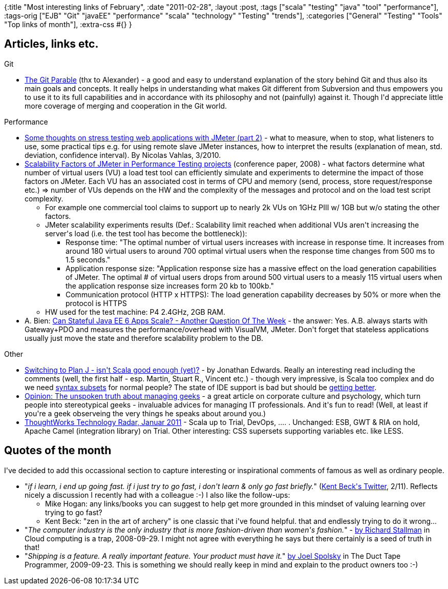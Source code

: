 {:title "Most interesting links of February",
 :date "2011-02-28",
 :layout :post,
 :tags ["scala" "testing" "java" "tool" "performance"],
 :tags-orig
 ["EJB"
  "Git"
  "javaEE"
  "performance"
  "scala"
  "technology"
  "Testing"
  "trends"],
 :categories ["General" "Testing" "Tools" "Top links of month"],
 :extra-css #{}
}

++++
<h2>Articles, links etc.</h2>
Git
<ul>
	<li><a href="https://tom.preston-werner.com/2009/05/19/the-git-parable.html">The Git Parable</a> (thx to Alexander) - a good and easy to understand explanation of the story behind Git and thus also its main goals and concepts. It really helps in understanding what makes Git different from Subversion and thus empowers you to use it to its full capabilities and in accordance with its philosophy and not (painfully) against it. Though I'd appreciate little more coverage of merging and cooperation in the Git world.</li>
</ul>
Performance
<ul>
	<li><a href="https://nico.vahlas.eu/2010/03/30/some-thoughts-on-stress-testing-web-applications-with-jmeter-part-2/">Some thoughts on stress testing web applications with JMeter (part 2)</a> - what to measure, when to stop, what listeners to use, some practical  tips e.g. for using remote slave JMeter instances, how to interpret the  results (explanation of mean, std. deviation, confidence interval). By Nicolas Vahlas, 3/2010.</li>
	<li><a href="https://www.scribd.com/doc/3805411/Scalability-Factors-of-JMeter-in-Performance-Testing-projects">Scalability Factors of JMeter in Performance Testing projects</a> (conference paper, 2008) - what factors determine what number of virtual users (VU) a load test tool can efficiently simulate and experiments to determine the impact of those factors on JMeter. Each VU has an associated cost in terms of CPU and memory (send, process, store request/response etc.) =&gt; number of VUs depends on the HW and the complexity of the messages and protocol and on the load test script complexity.
<ul>
	<li>For example one commercial tool claims to support up to nearly 2k VUs on 1GHz PIII w/ 1GB but w/o stating the other factors.</li>
	<li>JMeter scalability experiments results (Def.: Scalability limit reached when additional VUs aren't increasing the server's load (i.e. the test tool has become the bottleneck)):
<ul>
	<li>Response time: "The optimal number of virtual users increases with increase in response time. It increases from around 180 virtual users to around 700 optimal virtual users when the response time changes from 500 ms to 1.5 seconds."</li>
	<li>Application response size: "Application response size has a massive effect on the load generation capabilities of JMeter. The optimal # of virtual users drops from around 500 virtual users to a measly 115 virtual users when the application response size increases form 20 kb to 100kb."</li>
	<li>Communication protocol (HTTP x HTTPS): The load generation capability decreases by 50% or more when the protocol is HTTPS</li>
</ul>
</li>
	<li>HW used for the test machine: P4 2.4GHz, 2GB RAM.</li>
</ul>
</li>
	<li> A. Bien: <a href="https://www.adam-bien.com/roller/abien/entry/can_stateful_java_ee_6">Can Stateful Java EE 6 Apps Scale? - Another Question Of The Week</a> - the answer: Yes. A.B. always starts with Gateway+PDO and measures the performance/overhead with VisualVM, JMeter. Don't forget that stateless applications usually just move the state and therefore scalability problem to the DB.</li>
</ul>
Other
<ul>
	<li><a href="https://alarmingdevelopment.org/?p=562">Switching to Plan J - isn't Scala good enough (yet)?</a> - by Jonathan Edwards. Really an interesting read including the comments (well, the first half - esp. Martin, Stuart R., Vincent etc.) - though very impressive, is Scala too complex and do we need <a href="https://www.scala-lang.org/node/8610">syntax subsets</a> for normal people? The state of IDE support is bad but should be <a href="https://alarmingdevelopment.org/?p=562#comment-58901">getting better</a>.</li>
	<li><a href="https://www.computerworld.com/s/article/print/9137708/Opinion_The_unspoken_truth_about_managing_geeks?taxonomyName=Management+and+Careers&amp;taxonomyId=14">Opinion: The unspoken truth about managing geeks</a> - a great article on corporate culture and psychology, which turn people into stereotypical geeks - invaluable advices for managing IT professionals. And it's fun to read! (Well, at least if you're a geek observeing the very things he speaks about around you.)</li>
	<li><a href="https://www.thoughtworks.com/articles/technology-radar-january-2011">ThoughtWorks Technology Radar, Januar 2011</a> - Scala up to Trial, DevOps, .... . Unchanged: ESB, GWT &amp; RIA on hold, Apache Camel (integration library) on Trial. Other interesting: CSS supersets supporting variables etc. like LESS.</li>
</ul>
<h2>Quotes of the month</h2>
I've decided to add this occassional section to capture interesting or inspirational comments of famous as well as ordinary people.
<ul>
	<li>"<em>if i learn, i end up going fast. if i just try to go fast, i don't learn &amp; only go fast briefly.</em>" (<a href="https://twitter.com/#!/KentBeck">Kent Beck's Twitter</a>, 2/11). Reflects nicely a discussion I recently had with a colleague :-) I also like the follow-ups:
<ul>
	<li>
<div>Mike Hogan: any links/books you can suggest to help get more grounded in this mindset of valuing learning over trying to go fast?</div></li>
	<li>Kent Beck: "zen in the art of archery" is one classic that i've found helpful. that and endlessly trying to do it wrong...</li>
</ul>
</li>
	<li>"<em>The computer industry is the only industry that is more fashion-driven than women's fashion.</em>" - <a href="https://www.guardian.co.uk/technology/2008/sep/29/cloud.computing.richard.stallman">by Richard Stallman</a> in Cloud computing is a trap, 2008-09-29. I might not agree with everything he says but there certainly is a seed of truth in that!</li>
	<li>"<em>Shipping is a feature. A really important feature. Your product must have it.</em>" <a href="https://www.joelonsoftware.com/items/2009/09/23.html">by Joel Spolsky</a> in The Duct Tape Programmer, 2009-09-23. This is something we should really keep in mind and explain to the product owners too :-)</li>
</ul>
++++
